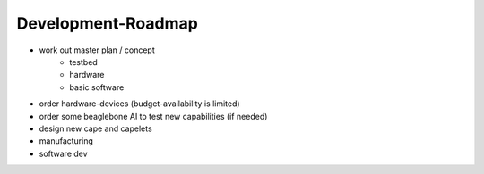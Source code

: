 Development-Roadmap
-------------------

- work out master plan / concept
   - testbed
   - hardware
   - basic software
- order hardware-devices (budget-availability is limited)
- order some beaglebone AI to test new capabilities (if needed)
- design new cape and capelets
- manufacturing
- software dev
